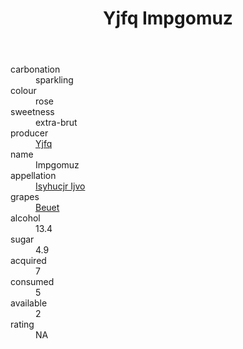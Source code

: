 :PROPERTIES:
:ID:                     800ed61d-1c86-40ee-bfd1-369ab2727022
:END:
#+TITLE: Yjfq Impgomuz 

- carbonation :: sparkling
- colour :: rose
- sweetness :: extra-brut
- producer :: [[id:35992ec3-be8f-45d4-87e9-fe8216552764][Yjfq]]
- name :: Impgomuz
- appellation :: [[id:8508a37c-5f8b-409e-82b9-adf9880a8d4d][Isyhucjr Ijvo]]
- grapes :: [[id:9cb04c77-1c20-42d3-bbca-f291e87937bc][Beuet]]
- alcohol :: 13.4
- sugar :: 4.9
- acquired :: 7
- consumed :: 5
- available :: 2
- rating :: NA


